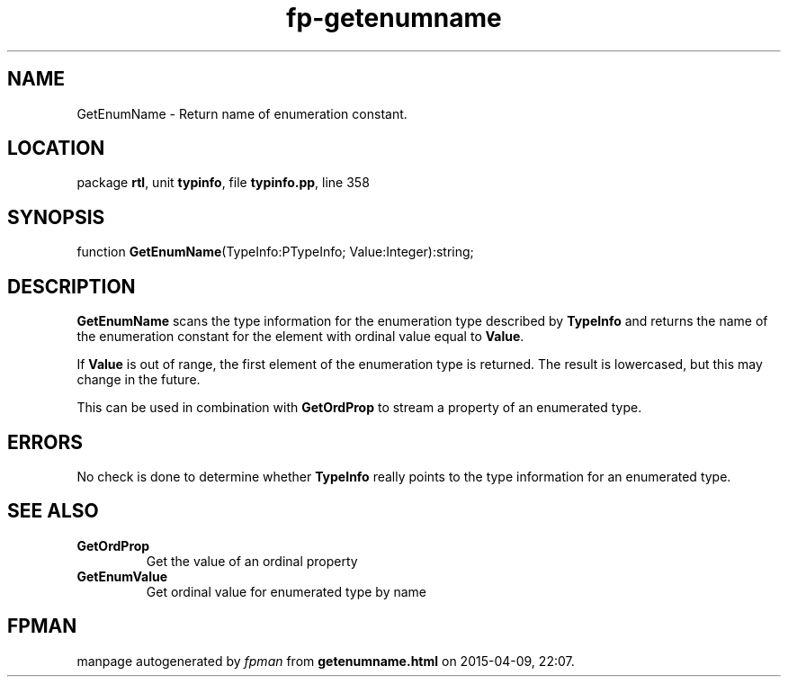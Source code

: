 .\" file autogenerated by fpman
.TH "fp-getenumname" 3 "2014-03-14" "fpman" "Free Pascal Programmer's Manual"
.SH NAME
GetEnumName - Return name of enumeration constant.
.SH LOCATION
package \fBrtl\fR, unit \fBtypinfo\fR, file \fBtypinfo.pp\fR, line 358
.SH SYNOPSIS
function \fBGetEnumName\fR(TypeInfo:PTypeInfo; Value:Integer):string;
.SH DESCRIPTION
\fBGetEnumName\fR scans the type information for the enumeration type described by \fBTypeInfo\fR and returns the name of the enumeration constant for the element with ordinal value equal to \fBValue\fR.

If \fBValue\fR is out of range, the first element of the enumeration type is returned. The result is lowercased, but this may change in the future.

This can be used in combination with \fBGetOrdProp\fR to stream a property of an enumerated type.


.SH ERRORS
No check is done to determine whether \fBTypeInfo\fR really points to the type information for an enumerated type.


.SH SEE ALSO
.TP
.B GetOrdProp
Get the value of an ordinal property
.TP
.B GetEnumValue
Get ordinal value for enumerated type by name

.SH FPMAN
manpage autogenerated by \fIfpman\fR from \fBgetenumname.html\fR on 2015-04-09, 22:07.

